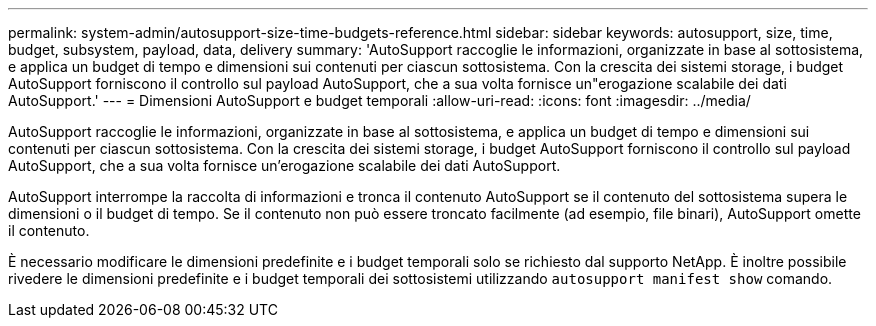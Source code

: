 ---
permalink: system-admin/autosupport-size-time-budgets-reference.html 
sidebar: sidebar 
keywords: autosupport, size, time, budget, subsystem, payload, data, delivery 
summary: 'AutoSupport raccoglie le informazioni, organizzate in base al sottosistema, e applica un budget di tempo e dimensioni sui contenuti per ciascun sottosistema. Con la crescita dei sistemi storage, i budget AutoSupport forniscono il controllo sul payload AutoSupport, che a sua volta fornisce un"erogazione scalabile dei dati AutoSupport.' 
---
= Dimensioni AutoSupport e budget temporali
:allow-uri-read: 
:icons: font
:imagesdir: ../media/


[role="lead"]
AutoSupport raccoglie le informazioni, organizzate in base al sottosistema, e applica un budget di tempo e dimensioni sui contenuti per ciascun sottosistema. Con la crescita dei sistemi storage, i budget AutoSupport forniscono il controllo sul payload AutoSupport, che a sua volta fornisce un'erogazione scalabile dei dati AutoSupport.

AutoSupport interrompe la raccolta di informazioni e tronca il contenuto AutoSupport se il contenuto del sottosistema supera le dimensioni o il budget di tempo. Se il contenuto non può essere troncato facilmente (ad esempio, file binari), AutoSupport omette il contenuto.

È necessario modificare le dimensioni predefinite e i budget temporali solo se richiesto dal supporto NetApp. È inoltre possibile rivedere le dimensioni predefinite e i budget temporali dei sottosistemi utilizzando `autosupport manifest show` comando.
